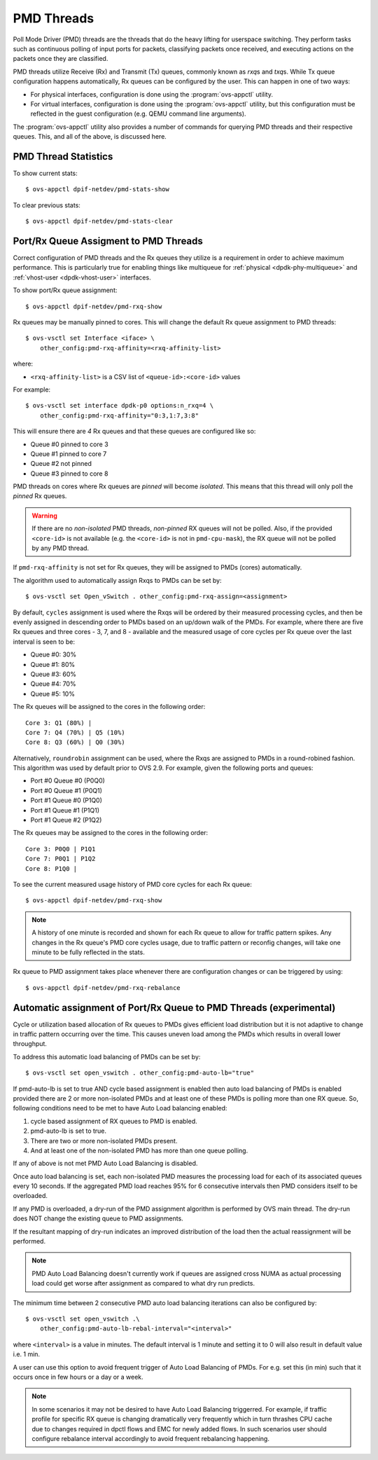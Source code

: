 ..
      Licensed under the Apache License, Version 2.0 (the "License"); you may
      not use this file except in compliance with the License. You may obtain
      a copy of the License at

          http://www.apache.org/licenses/LICENSE-2.0

      Unless required by applicable law or agreed to in writing, software
      distributed under the License is distributed on an "AS IS" BASIS, WITHOUT
      WARRANTIES OR CONDITIONS OF ANY KIND, either express or implied. See the
      License for the specific language governing permissions and limitations
      under the License.

      Convention for heading levels in Open vSwitch documentation:

      =======  Heading 0 (reserved for the title in a document)
      -------  Heading 1
      ~~~~~~~  Heading 2
      +++++++  Heading 3
      '''''''  Heading 4

      Avoid deeper levels because they do not render well.

===========
PMD Threads
===========

Poll Mode Driver (PMD) threads are the threads that do the heavy lifting for
userspace switching.  They perform tasks such as continuous polling of
input ports for packets, classifying packets once received, and executing
actions on the packets once they are classified.

PMD threads utilize Receive (Rx) and Transmit (Tx) queues, commonly known as
*rxq*\s and *txq*\s. While Tx queue configuration happens automatically, Rx
queues can be configured by the user. This can happen in one of two ways:

- For physical interfaces, configuration is done using the
  :program:`ovs-appctl` utility.

- For virtual interfaces, configuration is done using the :program:`ovs-appctl`
  utility, but this configuration must be reflected in the guest configuration
  (e.g. QEMU command line arguments).

The :program:`ovs-appctl` utility also provides a number of commands for
querying PMD threads and their respective queues. This, and all of the above,
is discussed here.

.. todo::

   Add an overview of Tx queues including numbers created, how they relate to
   PMD threads, etc.

PMD Thread Statistics
---------------------

To show current stats::

    $ ovs-appctl dpif-netdev/pmd-stats-show

To clear previous stats::

    $ ovs-appctl dpif-netdev/pmd-stats-clear

Port/Rx Queue Assigment to PMD Threads
--------------------------------------

.. todo::

   This needs a more detailed overview of *why* this should be done, along with
   the impact on things like NUMA affinity.

Correct configuration of PMD threads and the Rx queues they utilize is a
requirement in order to achieve maximum performance. This is particularly true
for enabling things like multiqueue for :ref:`physical <dpdk-phy-multiqueue>`
and :ref:`vhost-user <dpdk-vhost-user>` interfaces.

To show port/Rx queue assignment::

    $ ovs-appctl dpif-netdev/pmd-rxq-show

Rx queues may be manually pinned to cores. This will change the default Rx
queue assignment to PMD threads::

    $ ovs-vsctl set Interface <iface> \
        other_config:pmd-rxq-affinity=<rxq-affinity-list>

where:

- ``<rxq-affinity-list>`` is a CSV list of ``<queue-id>:<core-id>`` values

For example::

    $ ovs-vsctl set interface dpdk-p0 options:n_rxq=4 \
        other_config:pmd-rxq-affinity="0:3,1:7,3:8"

This will ensure there are *4* Rx queues and that these queues are configured
like so:

- Queue #0 pinned to core 3
- Queue #1 pinned to core 7
- Queue #2 not pinned
- Queue #3 pinned to core 8

PMD threads on cores where Rx queues are *pinned* will become *isolated*. This
means that this thread will only poll the *pinned* Rx queues.

.. warning::

   If there are no *non-isolated* PMD threads, *non-pinned* RX queues will not
   be polled. Also, if the provided ``<core-id>`` is not available (e.g. the
   ``<core-id>`` is not in ``pmd-cpu-mask``), the RX queue will not be polled
   by any PMD thread.

If ``pmd-rxq-affinity`` is not set for Rx queues, they will be assigned to PMDs
(cores) automatically.

The algorithm used to automatically assign Rxqs to PMDs can be set by::

    $ ovs-vsctl set Open_vSwitch . other_config:pmd-rxq-assign=<assignment>

By default, ``cycles`` assignment is used where the Rxqs will be ordered by
their measured processing cycles, and then be evenly assigned in descending
order to PMDs based on an up/down walk of the PMDs. For example, where there
are five Rx queues and three cores - 3, 7, and 8 - available and the measured
usage of core cycles per Rx queue over the last interval is seen to be:

- Queue #0: 30%
- Queue #1: 80%
- Queue #3: 60%
- Queue #4: 70%
- Queue #5: 10%

The Rx queues will be assigned to the cores in the following order::

    Core 3: Q1 (80%) |
    Core 7: Q4 (70%) | Q5 (10%)
    Core 8: Q3 (60%) | Q0 (30%)

Alternatively, ``roundrobin`` assignment can be used, where the Rxqs are
assigned to PMDs in a round-robined fashion. This algorithm was used by
default prior to OVS 2.9. For example, given the following ports and queues:

- Port #0 Queue #0 (P0Q0)
- Port #0 Queue #1 (P0Q1)
- Port #1 Queue #0 (P1Q0)
- Port #1 Queue #1 (P1Q1)
- Port #1 Queue #2 (P1Q2)

The Rx queues may be assigned to the cores in the following order::

    Core 3: P0Q0 | P1Q1
    Core 7: P0Q1 | P1Q2
    Core 8: P1Q0 |

To see the current measured usage history of PMD core cycles for each Rx
queue::

    $ ovs-appctl dpif-netdev/pmd-rxq-show

.. note::

   A history of one minute is recorded and shown for each Rx queue to allow for
   traffic pattern spikes. Any changes in the Rx queue's PMD core cycles usage,
   due to traffic pattern or reconfig changes, will take one minute to be fully
   reflected in the stats.

Rx queue to PMD assignment takes place whenever there are configuration changes
or can be triggered by using::

    $ ovs-appctl dpif-netdev/pmd-rxq-rebalance

.. versionchanged:: 2.6.0

   The ``pmd-rxq-show`` command was added in OVS 2.6.0.

.. versionchanged:: 2.9.0

   Utilization-based allocation of Rx queues to PMDs and the
   ``pmd-rxq-rebalance`` command were added in OVS 2.9.0. Prior to this,
   allocation was round-robin and processing cycles were not taken into
   consideration.

   In addition, the output of ``pmd-rxq-show`` was modified to include
   Rx queue utilization of the PMD as a percentage. Prior to this, tracking of
   stats was not available.

Automatic assignment of Port/Rx Queue to PMD Threads (experimental)
-------------------------------------------------------------------

Cycle or utilization based allocation of Rx queues to PMDs gives efficient
load distribution but it is not adaptive to change in traffic pattern
occurring over the time. This causes uneven load among the PMDs which results
in overall lower throughput.

To address this automatic load balancing of PMDs can be set by::

    $ ovs-vsctl set open_vswitch . other_config:pmd-auto-lb="true"

If pmd-auto-lb is set to true AND cycle based assignment is enabled then auto
load balancing of PMDs is enabled provided there are 2 or more non-isolated
PMDs and at least one of these PMDs is polling more than one RX queue. So,
following conditions need to be met to have Auto Load balancing enabled:

1. cycle based assignment of RX queues to PMD is enabled.
2. pmd-auto-lb is set to true.
3. There are two or more non-isolated PMDs present.
4. And at least one of the non-isolated PMD has more than one queue polling.

If any of above is not met PMD Auto Load Balancing is disabled.

Once auto load balancing is set, each non-isolated PMD measures the processing
load for each of its associated queues every 10 seconds. If the aggregated PMD
load reaches 95% for 6 consecutive intervals then PMD considers itself to be
overloaded.

If any PMD is overloaded, a dry-run of the PMD assignment algorithm is
performed by OVS main thread. The dry-run does NOT change the existing queue
to PMD assignments.

If the resultant mapping of dry-run indicates an improved distribution of the
load then the actual reassignment will be performed.

.. note::

    PMD Auto Load Balancing doesn't currently work if queues are assigned
    cross NUMA as actual processing load could get worse after assignment
    as compared to what dry run predicts.

The minimum time between 2 consecutive PMD auto load balancing iterations can
also be configured by::

    $ ovs-vsctl set open_vswitch .\
        other_config:pmd-auto-lb-rebal-interval="<interval>"

where ``<interval>`` is a value in minutes. The default interval is 1 minute
and setting it to 0 will also result in default value i.e. 1 min.

A user can use this option to avoid frequent trigger of Auto Load Balancing of
PMDs. For e.g. set this (in min) such that it occurs once in few hours or a day
or a week.

.. note::
    In some scenarios it may not be desired to have Auto Load Balancing
    triggerred. For example, if traffic profile for specific RX queue is
    changing dramatically very frequently which in turn thrashes CPU cache
    due to changes required in dpctl flows and EMC for newly added flows.
    In such scenarios user should configure rebalance interval accordingly
    to avoid frequent rebalancing happening.
